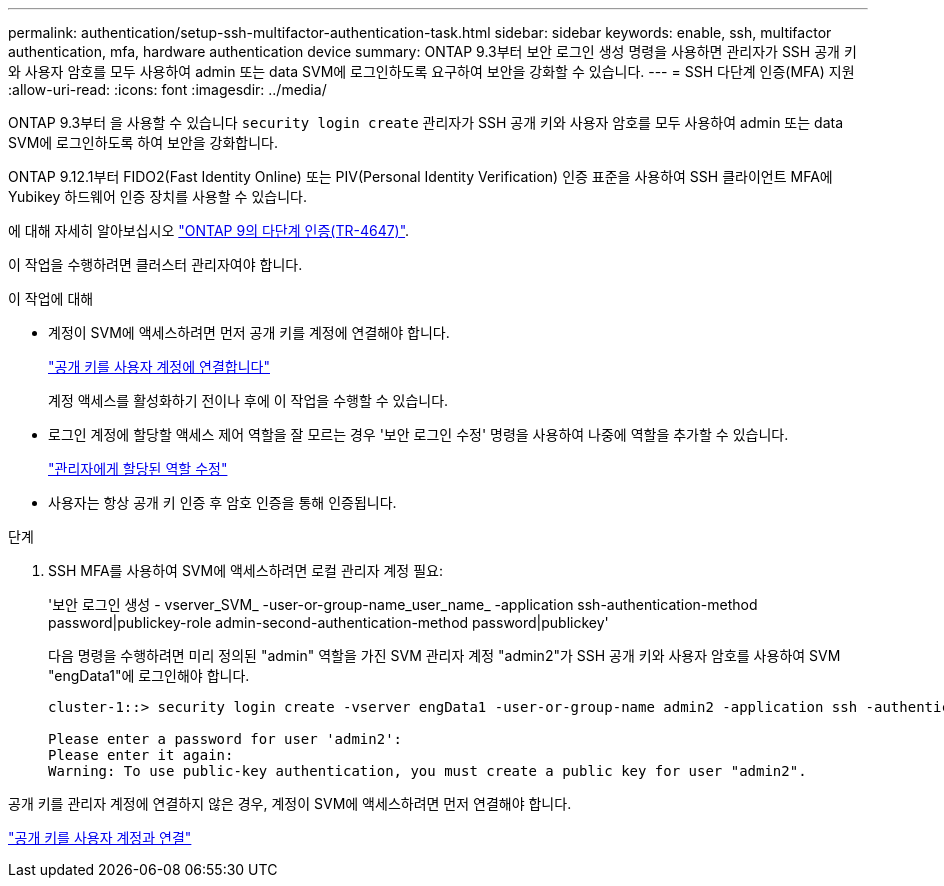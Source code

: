 ---
permalink: authentication/setup-ssh-multifactor-authentication-task.html 
sidebar: sidebar 
keywords: enable, ssh, multifactor authentication, mfa, hardware authentication device 
summary: ONTAP 9.3부터 보안 로그인 생성 명령을 사용하면 관리자가 SSH 공개 키와 사용자 암호를 모두 사용하여 admin 또는 data SVM에 로그인하도록 요구하여 보안을 강화할 수 있습니다. 
---
= SSH 다단계 인증(MFA) 지원
:allow-uri-read: 
:icons: font
:imagesdir: ../media/


[role="lead"]
ONTAP 9.3부터 을 사용할 수 있습니다 `security login create` 관리자가 SSH 공개 키와 사용자 암호를 모두 사용하여 admin 또는 data SVM에 로그인하도록 하여 보안을 강화합니다.

ONTAP 9.12.1부터 FIDO2(Fast Identity Online) 또는 PIV(Personal Identity Verification) 인증 표준을 사용하여 SSH 클라이언트 MFA에 Yubikey 하드웨어 인증 장치를 사용할 수 있습니다.

에 대해 자세히 알아보십시오 link:https://www.netapp.com/pdf.html?item=/media/17055-tr4647pdf.pdf["ONTAP 9의 다단계 인증(TR-4647)"^].

이 작업을 수행하려면 클러스터 관리자여야 합니다.

.이 작업에 대해
* 계정이 SVM에 액세스하려면 먼저 공개 키를 계정에 연결해야 합니다.
+
link:manage-public-key-authentication-concept.html["공개 키를 사용자 계정에 연결합니다"]

+
계정 액세스를 활성화하기 전이나 후에 이 작업을 수행할 수 있습니다.

* 로그인 계정에 할당할 액세스 제어 역할을 잘 모르는 경우 '보안 로그인 수정' 명령을 사용하여 나중에 역할을 추가할 수 있습니다.
+
link:modify-role-assigned-administrator-task.html["관리자에게 할당된 역할 수정"]

* 사용자는 항상 공개 키 인증 후 암호 인증을 통해 인증됩니다.


.단계
. SSH MFA를 사용하여 SVM에 액세스하려면 로컬 관리자 계정 필요:
+
'보안 로그인 생성 - vserver_SVM_ -user-or-group-name_user_name_ -application ssh-authentication-method password|publickey-role admin-second-authentication-method password|publickey'

+
다음 명령을 수행하려면 미리 정의된 "admin" 역할을 가진 SVM 관리자 계정 "admin2"가 SSH 공개 키와 사용자 암호를 사용하여 SVM "engData1"에 로그인해야 합니다.

+
[listing]
----
cluster-1::> security login create -vserver engData1 -user-or-group-name admin2 -application ssh -authentication-method publickey -role admin -second-authentication-method password

Please enter a password for user 'admin2':
Please enter it again:
Warning: To use public-key authentication, you must create a public key for user "admin2".
----


공개 키를 관리자 계정에 연결하지 않은 경우, 계정이 SVM에 액세스하려면 먼저 연결해야 합니다.

link:manage-public-key-authentication-concept.html["공개 키를 사용자 계정과 연결"]

